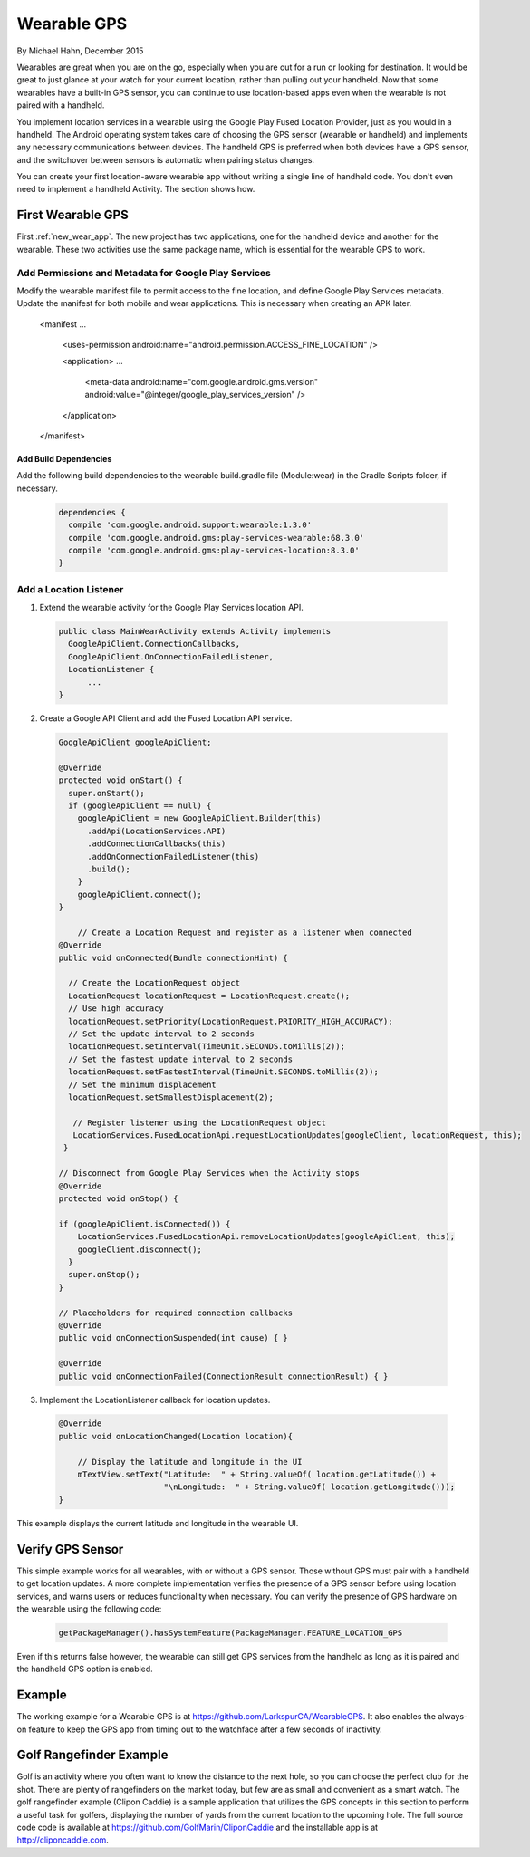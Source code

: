 Wearable GPS
================================

By Michael Hahn, December 2015

Wearables are great when you are on the go, especially when you are out for a run or looking for destination. It would be great to just glance at your watch for your current location, rather than pulling out your handheld. Now that some wearables have a built-in GPS sensor, you can continue to use location-based apps even when the wearable is not paired with a handheld.

You implement location services in a wearable using the Google Play Fused Location Provider, just as you would in a handheld. The Android operating system takes care of choosing the GPS sensor (wearable or handheld) and implements any necessary communications between devices. The handheld GPS is preferred when both devices have a GPS sensor, and the switchover between sensors is automatic when pairing status changes.

You can create your first location-aware wearable app without writing a single line of handheld code. You don't even need to implement a handheld Activity. The section shows how.
  

First Wearable GPS
--------------------

First :ref:`new_wear_app`. The new project has two applications, one for the handheld device and another for the wearable.  These two activities use the same package name, which is essential for the wearable GPS to work.

Add Permissions and Metadata for Google Play Services
^^^^^^^^^^^^^^^^^^^^^^^^^^^^^^^^^^^^^^^^^^^^^^^^^^^^^^
	
Modify the wearable manifest file to permit access to the fine location, and define Google Play Services metadata. Update the manifest for both mobile and wear applications. This is necessary when creating an APK later.

  .. code-block:: java
  
  <manifest ...
  
    <uses-permission android:name="android.permission.ACCESS_FINE_LOCATION" />
  
    <application> ...

      <meta-data android:name="com.google.android.gms.version" android:value="@integer/google_play_services_version" />  
    </application> 
  
  </manifest>

Add Build Dependencies
************************

Add the following build dependencies to the wearable build.gradle file (Module:wear) in the Gradle Scripts folder, if necessary. 

  .. code-block:: java
  
    dependencies {
      compile 'com.google.android.support:wearable:1.3.0'
      compile 'com.google.android.gms:play-services-wearable:68.3.0'
      compile 'com.google.android.gms:play-services-location:8.3.0'
    }

Add a Location Listener
^^^^^^^^^^^^^^^^^^^^^^^^^^

1. Extend the wearable activity for the Google Play Services location API. 

  .. code-block:: java
  
    public class MainWearActivity extends Activity implements
      GoogleApiClient.ConnectionCallbacks,
      GoogleApiClient.OnConnectionFailedListener,
      LocationListener {
	  ...
    } 

2. Create a Google API Client and add the Fused Location API service. 

  .. code-block:: java
  
    GoogleApiClient googleApiClient;
  
    @Override
    protected void onStart() {
      super.onStart();
      if (googleApiClient == null) {
        googleApiClient = new GoogleApiClient.Builder(this)
          .addApi(LocationServices.API)
          .addConnectionCallbacks(this)
          .addOnConnectionFailedListener(this)
          .build();
        }
        googleApiClient.connect();
    }
    
	// Create a Location Request and register as a listener when connected 
    @Override
    public void onConnected(Bundle connectionHint) {
      
      // Create the LocationRequest object
      LocationRequest locationRequest = LocationRequest.create();
      // Use high accuracy
      locationRequest.setPriority(LocationRequest.PRIORITY_HIGH_ACCURACY);
      // Set the update interval to 2 seconds
      locationRequest.setInterval(TimeUnit.SECONDS.toMillis(2));
      // Set the fastest update interval to 2 seconds
      locationRequest.setFastestInterval(TimeUnit.SECONDS.toMillis(2));
      // Set the minimum displacement
      locationRequest.setSmallestDisplacement(2);
         
       // Register listener using the LocationRequest object
       LocationServices.FusedLocationApi.requestLocationUpdates(googleClient, locationRequest, this);
     }
	  
    // Disconnect from Google Play Services when the Activity stops
    @Override
    protected void onStop() {
	
    if (googleApiClient.isConnected()) {
        LocationServices.FusedLocationApi.removeLocationUpdates(googleApiClient, this);
        googleClient.disconnect();
      }
      super.onStop();
    }	  
	  
    // Placeholders for required connection callbacks
    @Override
    public void onConnectionSuspended(int cause) { }

    @Override
    public void onConnectionFailed(ConnectionResult connectionResult) { }

3. Implement the LocationListener callback for location updates.

  .. code-block:: java
  
    @Override
    public void onLocationChanged(Location location){
   
        // Display the latitude and longitude in the UI
        mTextView.setText("Latitude:  " + String.valueOf( location.getLatitude()) +
                          "\nLongitude:  " + String.valueOf( location.getLongitude()));
    }

This example displays the current latitude and longitude in the wearable UI. 

   .. figure:: images/onboardGPS.png
      :scale: 50	


Verify GPS Sensor
-------------------
This simple example works for all wearables, with or without a GPS sensor. Those without GPS must pair with a handheld to get location updates. A more complete implementation verifies the presence of a GPS sensor before using location services, and warns users or reduces functionality when necessary. You can verify the presence of GPS hardware on the wearable using the following code:

  .. code-block:: java
  
    getPackageManager().hasSystemFeature(PackageManager.FEATURE_LOCATION_GPS

Even if this returns false however, the wearable can still get GPS services from the handheld as long as it is paired and the handheld GPS option is enabled. 

Example
--------
The working example for a Wearable GPS is at https://github.com/LarkspurCA/WearableGPS. It also enables the always-on feature to keep the GPS app from timing out to the watchface after a few seconds of inactivity.

Golf Rangefinder Example
-------------------------

Golf is an activity where you often want to know the distance to the next hole, so you can choose the perfect club for the shot. There are plenty of rangefinders on the market today, but few are as small and convenient as a smart watch.  The golf rangefinder example (Clipon Caddie) is a sample application that utilizes the GPS concepts in this section to perform a useful task for golfers, displaying the number of yards from the current location to the upcoming hole. The full source code code is available at https://github.com/GolfMarin/CliponCaddie and the installable app is at http://cliponcaddie.com.

